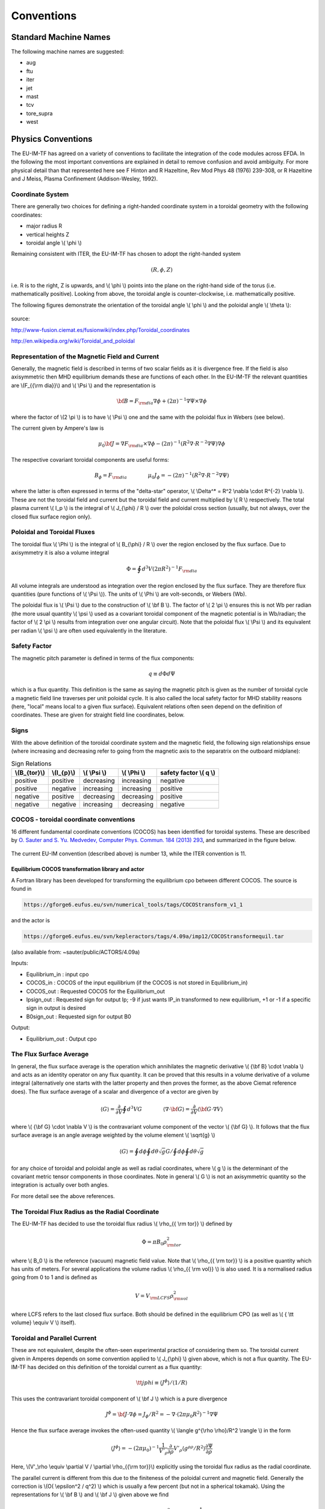 .. _itm_conventions:

=============
 Conventions
=============

.. _machine_names:

Standard Machine Names
======================

The following machine names are suggested:

-  aug
-  ftu
-  iter
-  jet
-  mast
-  tcv
-  tore_supra
-  west

.. _physics_conventions:

Physics Conventions
===================

The EU-IM-TF has agreed on a variety of conventions to facilitate the
integration of the code modules across EFDA. In the following the most
important conventions are explained in detail to remove confusion and
avoid ambiguity. For more physical detail than that represented here see
F Hinton and R Hazeltine, Rev Mod Phys 48 (1976) 239-308, or R Hazeltine
and J Meiss, Plasma Confinement (Addison-Wesley, 1992).

.. _itm_coordinate_system:

Coordinate System
-----------------

There are generally two choices for defining a right-handed coordinate
system in a toroidal geometry with the following coordinates:

-  major radius R
-  vertical heights Z
-  toroidal angle \\( \\phi \\)

Remaining consistent with ITER, the EU-IM-TF has chosen to adopt the
right-handed system

.. math::
   (R, \phi, Z)

i.e. R is to the right, Z is upwards, and \\( \\phi \\) points into the plane
on the right-hand side of the torus (i.e. mathematically positive). Looking
from above, the toroidal angle is counter-clockwise, i.e. mathematically
positive.

The following figures demonstrate the orientation of the toroidal angle
\\( \\phi \\) and the poloidal angle \\( \\theta \\):

.. figure:: images/conventions_1.png
   :align: center
           
.. figure:: images/conventions_2.png
   :align: center

source:

http://www-fusion.ciemat.es/fusionwiki/index.php/Toroidal_coordinates\

http://en.wikipedia.org/wiki/Toroidal_and_poloidal

.. _itm_conventions_representation_of_the_magnetic_field_and_current:

Representation of the Magnetic Field and Current
------------------------------------------------

Generally, the magnetic field is described in terms of two scalar fields as
it is divergence free. If the field is also axisymmetric then MHD
equilibrium demands these are functions of each other. In the EU-IM-TF the
relevant quantities are \\(F_{{\\rm dia}}\\) and \\( \\Psi \\) and the
representation is

.. math::
   {\bf B} = F_{{\rm dia}} \nabla \phi +(2\pi)^{-1} \nabla \Psi \times \nabla \phi

where the factor of \\(2 \\pi \\) is to have \\( \\Psi \\) one and the same with
the poloidal flux in Webers (see below).

The current given by Ampere's law is

.. math::
   \mu_0 {\bf J} = \nabla F_{{\rm dia}} \times \nabla \phi - (2\pi)^{-1}(R^2 \nabla \cdot R^{-2} \nabla \Psi) \nabla \phi

The respective covariant toroidal components are useful forms:

.. math::
   B_\phi =F_{{\rm dia}} \qquad \qquad \mu_0 J_\phi = - (2\pi)^{-1}(R^2 \nabla\cdot R^{-2} \nabla \Psi)

where the latter is often expressed in terms of the "delta-star" operator,
\\( \\Delta^* = R^2 \\nabla \\cdot R^{-2} \\nabla \\). These are not the
toroidal field and current but the toroidal field and current multiplied by
\\( R \\) respectively. The total plasma current \\( I_p \\) is the integral of \\( J_{\\phi} / R \\) over the poloidal cross section (usually, but not always, over the closed flux surface region only).

.. _itm_conventions_poloidal_and_toroidal_fluxes:

Poloidal and Toroidal Fluxes
----------------------------

The toroidal flux \\( \\Phi \\) is the integral of \\( B_{\\phi} / R \\) over
the region enclosed by the flux surface. Due to axisymmetry it is also a
volume integral

.. math::
   \Phi = \oint d^3V (2 \pi R^2)^{-1} F_{{\rm dia}}

All volume integrals are understood as integration over the region enclosed
by the flux surface. They are therefore flux quantities (pure functions of
\\( \\Psi \\)). The units of \\( \\Phi \\) are volt-seconds, or Webers (Wb).

The poloidal flux is \\( \\Psi \\) due to the construction of \\( \\bf B
\\). The factor of \\( 2 \\pi \\) ensures this is not Wb per radian (the
more usual quantity \\( \\psi \\) used as a covariant toroidal component
of the magnetic potential is in Wb/radian; the factor of \\( 2 \\pi \\)
results from integration over one angular circuit). Note that the
poloidal flux \\( \\Psi \\) and its equivalent per radian \\( \\psi \\)
are often used equivalently in the literature.

.. _itm_conventions_safety_factor:

Safety Factor
-------------

The magnetic pitch parameter is defined in terms of the flux components:

.. math::
   
 q\equiv d \Phi d \Psi

which is a flux quantity. This definition is the same as saying the
magnetic pitch is given as the number of toroidal cycle a magnetic field
line traverses per unit poloidal cycle. It is also called the local safety
factor for MHD stability reasons (here, "local" means local to a given flux
surface). Equivalent relations often seen depend on the definition of
coordinates. These are given for straight field line coordinates, below.

.. _itm_conventions_signs:

Signs
-----

With the above definition of the toroidal coordinate system and the
magnetic field, the following sign relationships ensue (where increasing
and decreasing refer to going from the magnetic axis to the separatrix
on the outboard midplane):

.. table:: Sign Relations

   +----------------+-------------+--------------+--------------+-------------+
   | \\(B_{\tor}\\) | \\(I_{p}\\) | \\( \\Psi \\)| \\( \\Phi \\)| safety      |
   |                |             |              |              | factor      |
   |                |             |              |              | \\( q \\)   |
   +================+=============+==============+==============+=============+
   | positive       | positive    | decreasing   | increasing   | negative    |
   +----------------+-------------+--------------+--------------+-------------+
   | positive       | negative    | increasing   | increasing   | positive    |
   +----------------+-------------+--------------+--------------+-------------+
   | negative       | positive    | decreasing   | decreasing   | positive    |
   +----------------+-------------+--------------+--------------+-------------+
   | negative       | negative    | increasing   | decreasing   | negative    |
   +----------------+-------------+--------------+--------------+-------------+

.. _itm_conventions_cocos:

COCOS - toroidal coordinate conventions
---------------------------------------

16 different fundamental coordinate conventions (COCOS) has been identified
for toroidal systems. These are described by `O. Sauter and S. Yu. Medvedev, Computer Phys. Commun. 184 (2013) 293
<http://www.sciencedirect.com/science/article/pii/S0010465512002962>`__,
and summarized in the figure below.

.. figure:: images/conventions_3.png
   :align: center

The current EU-IM convention (described
above) is number 13, while the ITER convention is 11.

.. _itm_conventions_cocos_determine:

.. _itm_conventions_cocos_conversions:

Equilibrium COCOS transformation library and actor
~~~~~~~~~~~~~~~~~~~~~~~~~~~~~~~~~~~~~~~~~~~~~~~~~~

A Fortran library has been developed for transforming the equilibrium
cpo between different COCOS. The source is found in

.. code-block:: console

           https://gforge6.eufus.eu/svn/numerical_tools/tags/COCOStransform_v1_1 
         

and the actor is

.. code-block:: console

           https://gforge6.eufus.eu/svn/kepleractors/tags/4.09a/imp12/COCOStransformequil.tar 
         

(also available from: ~sauter/public/ACTORS/4.09a)

Inputs:

-  Equilibrium_in : input cpo
-  COCOS_in : COCOS of the input equilibrium (if the COCOS is not stored in
   Equilibrium_in)
-  COCOS_out : Requested COCOS for the Equilibrium_out
-  Ipsign_out : Requested sign for output Ip; -9 if just wants IP_in
   transformed to new equilibrium, +1 or -1 if a specific sign in output is
   desired
-  B0sign_out : Requested sign for output B0

Output:

-  Equilibrium_out : Output cpo

.. _itm_conventions_flux_surface_average:

The Flux Surface Average
------------------------

In general, the flux surface average is the operation which annihilates the
magnetic derivative \\( {\\bf B} \\cdot \\nabla \\) and acts as an identity
operator on any flux quantity. It can be proved that this results in a
volume derivative of a volume integral (alternatively one starts with the
latter property and then proves the former, as the above Ciemat reference
does). The flux surface average of a scalar and divergence of a vector are
given by

.. math::
   \langle G \rangle = \frac {\partial} {\partial V} \oint d^3V G \qquad \qquad \langle \nabla \cdot {\bf G} \rangle = \frac {\partial} {\partial V} \langle {\bf G}\cdot\nabla V \rangle

where \\( {\\bf G} \\cdot \\nabla V \\) is the contravariant volume
component of the vector \\( {\\bf G} \\). It follows that the flux surface
average is an angle average weighted by the volume element \\( \\sqrt{g}
\\)

.. math::
   \langle G \rangle = \oint d \phi \oint d \theta \sqrt{g} G \left / \oint d \phi \oint d \theta \sqrt{g} \right.

for any choice of toroidal and poloidal angle as well as radial
coordinates, where \\( g \\) is the determinant of the covariant metric
tensor components in those coordinates. Note in general \\( G \\) is not an
axisymmetric quantity so the integration is actually over both angles.

For more detail see the above references.

.. _itm_conventions_toroidal_flux_radius_as_the_radial_coordinate:

The Toroidal Flux Radius as the Radial Coordinate
-------------------------------------------------

The EU-IM-TF has decided to use the toroidal flux radius \\( \\rho_{{ \\rm tor}} \\) defined by

.. math::
   \Phi = \pi B_0 \rho_{{ \rm tor}}^2

where \\( B_0 \\) is the reference (vacuum) magnetic field value. Note that
\\( \\rho_{{ \\rm tor}} \\) is a positive quantity which has units of
meters. For several applications the volume radius \\( \\rho_{{ \\rm vol}}
\\) is also used. It is a normalised radius going from 0 to 1 and is
defined as

.. math::
   V = V_{{\rm LCFS}} \rho_{{ \rm vol}}^2 

where LCFS refers to the last closed flux surface. Both should be defined
in the equilibrium CPO (as well as \\( { \\tt volume} \\equiv V \\) itself).

.. _itm_conventions_toroidal_and_parallel_current:

Toroidal and Parallel Current
-----------------------------

These are not equivalent, despite the often-seen experimental practice of
considering them so. The toroidal current given in Amperes depends on some
convention applied to \\( J_{\\phi} \\) given above, which is not a flux
quantity. The EU-IM-TF has decided on this definition of the toroidal
current as a flux quantity:

.. math::
   {\tt jphi} \equiv \langle J^ \phi \rangle / \langle 1/R \rangle

This uses the contravariant toroidal component of \\( \\bf J \\) which is a
pure divergence

.. math::
   J^\phi = {\bf J} \cdot \nabla \phi = J_ \phi / R^2 = - \nabla \cdot (2 \pi \mu_0 R^2)^{-1} \nabla \Psi

Hence the flux surface average invokes the often-used quantity \\( \\langle
g^{\\rho \\rho}/R^2 \\rangle \\) in the form

.. math::
   \langle J^\phi \rangle = - (2 \pi \mu_0)^{-1} \frac{1}{V'_\rho} \frac{ \partial}{ \partial \rho} V'_\rho \langle g^{ \rho \rho} / R^2 \rangle \frac{ \partial\Psi}{ \partial \rho}

Here,  \\(V'_\\rho \\equiv \\partial V / \\partial \\rho_{{\\rm tor}}\\)
explicitly using the toroidal flux radius as the radial coordinate.

The parallel current is different from this due to the finiteness of the
poloidal current and magnetic field. Generally the correction is \\(O( \\epsilon^2 / q^2) \\) which is usually a few percent (but not in a 
spherical tokamak). Using the representations for \\( \\bf B \\) and \\( \\bf J \\) given above we find

.. math::
   {\bf J} \cdot{ \bf B} =-(2 \pi \mu_0)^{-1}\,F_{{ \rm dia}}^2 \nabla \cdot \frac{1}{F_{{\rm dia}} R^2} \nabla \Psi

Since \\( F_{{\\rm dia}} \\) is a flux quantity the flux surface average
behaves as for \\( {\\tt jphi} \\) and we use a factor of \\( B_0 \\) to
provide the correct units, yielding

.. math::
   {\tt jparallel} \equiv -(2 \pi \mu_0 B_0)^{-1} \frac{F_{{ \rm dia}}^2}{V'_\rho} \frac{ \partial}{ \partial \rho} \frac{V'_\rho}{F_{{\rm dia}}} \langle g^{\rho\rho}/R^2 \rangle \frac{\partial\Psi}{\partial\rho}

This form has been chosen due to the natural use of the flux surface
average \\( \\langle{\\bf J} \\cdot{ \\bf B} \\rangle \\) in neoclassical theory
and the magnetic flux diffusion equation (see the Hinton and Hazeltine
reference above).

.. _itm_conventions_straight_field_line:

Straight Field Line Coordinates
-------------------------------

A variety of modules in the EU-IM-TF use straight field line coordinate
systems to represent the closed flux surface region. To guarantee
consistency with the definition of the poloidal flux and the magnetic field
representation given above, a standard definition of the coordinate volume
element follows. This is the same sense as the usage of the term "Jacobian"
in the CPOs (note many papers use the inverse volume element as the
"Jacobian" by contrast). Here, "straight field line coordinates" refers to
the use of the right-handed coordinate system \\(( \\Psi, \\theta, \\zeta) \\)
with the poloidal flux \\( \\Psi \\), the straight field line angle \\(
\\theta \\), and the toroidal angle \\( \\zeta = - \\phi \\). Therefore,
\\( \\theta \\) has the same orientation as the poloidal angle \\( \\theta
\\) in toroidal coordinates, while the toroidal angle \\( \\zeta \\) is in
the opposite direction of \\( \\phi \\). This is standard usage generally
in terms of "flux coordinates" (see Hazeltine and Meiss, above).

Note here that while the toroidal angle is the geometric one in the
orientation sense of flux coordinates, the poloidal angle is not
geometric. This results from the demand that the field lines be straight
in the coordinate plane \\(( \\theta, \\zeta) \\). The definition of this
property is given by the specification of the ratio of contravariant
components of the magnetic field as a flux quantity, which is one and
the same with the pitch parameter ("local safety factor"):

.. math::
   q = q(\Psi) = - B^ \zeta / B^\theta = B^\phi / B^\theta

where the minus sign appears by consistency with the primary definition in
terms of the flux components as given above. This represents a magnetic
differential equation for the poloidal angle:

.. math::
   B^ \theta = B^ \phi / q  = F_{{\rm dia}}/qR^2 

Due to the choice of "natural" coordinates (with \\( \\Psi \\), not \\( \\rho_{{\\rm tor}} \\)) this relation is close to the definition of the volume element \\( \\sqrt{g} \\) and, equivalently, the Jacobian \\( J \\)

.. math::
   J \equiv \sqrt{g} \qquad \qquad J^{-1} = {\bf \nabla} \Psi \cdot {\bf \nabla} \theta \times {\bf \nabla} \zeta = {\bf \nabla} \Psi \times {\bf \nabla} \phi \cdot {\bf \nabla}\theta 

Note the ordering of \\( {\\bf \\nabla} \\Psi \\) and \\( {\\bf \\nabla} \\phi \\).

The components of the magnetic field are then

.. math::
   B^{\theta} &= {\bf B} \cdot {\bf \nabla} \theta = (2\pi)^{-1} {\bf \nabla} \Psi \times {\bf \nabla} \phi \cdot {\bf \nabla} \theta = (2\pi J)^{-1} \\
   B^{\zeta} &= {\bf B} \cdot {\bf \nabla} \zeta = - B_\phi/R^{2} = - F_{{\rm dia}}/R^{2}\\
   B^{\Psi} &= {\bf B} \cdot {\bf \nabla} \Psi = 0

With these relations the following relationship between the Jacobian and pitch parameter ("local safety factor") holds

.. math::
   J = (2\pi)^{-1}q R^{2}/F_{{\rm dia}}


This is the quantity labelled \\( {\\tt jacobian} \\) in the equilibrium
CPO.

.. _itm_conventions_plasma_betas:

Plasma Betas
------------

Out of the many definitions of plasma betas, the EU-IM has agreed to
adhere to the following definitions: Following Wesson (p. 116), the
poloidal beta is defined as an integral over the poloidal cross section

.. math::
   \beta_{\rm p} = \frac{2 \mu_{0}} {B_{ \rm a}^{2}} \frac{ \int_{A} p \rm{d}S}{ \int_{A} \rm{d}S}

where \\( A = A (\\Psi) \\) is the poloidal cross section enclosed by the
flux surface \\( \\Psi \\), \\( B_{\rm a} = \\frac{ \\mu_{0} I}{l} \\) is
the flux surface averaged poloidal magnetic field, \\( I = I( \\Psi ) \\) the toroidal plasma current inside the flux surface \\( \\Psi \\) and \\( l = \\oint \\rm{d} l \\) the length of the poloidal perimeter of flux surface \\( \\Psi \\). This definition yields a one-dimensional profile \\( \\beta_{\\rm p} = \\beta_{\\rm p} ( \\Psi ) \\) stored in profiles_1d%beta_pol in the equilibrium CPO. The overall poloidal beta \\( \\beta_{\rm p} (\\Psi = \\Psi_{\\rm bd}) \\) is stored in global_param%beta_pol.

The toroidal beta is defined as

.. math::
   \beta_{\rm tor} = \frac{2 \mu_{0}}{B_{0}^{2}} \frac {\int_{\Omega} p \rm{d}V}{\int_{\Omega} \rm{d}V}

with \\( B_{0} \\) the vacuum magnetic field as stored in global_param%toroid_field%b0. The integral is carried out over the entire plasma volume and the result stored in global_param%beta_tor.

The normalized plasma beta is defined as

.. math::
   \beta_{\rm N} = 100 \frac{a B_{0}}{10^{-6}I_{\rm p}} \beta_{\rm tor}


with \\( I_{\\rm p} \\) the total plasma current (following Y.-S. Na et al.,
PPCF 44 (2002), 1285) and a is the minor radius. It is stored in
global_param%beta_normal.

.. _itm_conventions_internal_inductance:

Internal Inductance
-------------------

The definition of the internal inductance follows J.A. Romero et al., NF 50
(2010), 115002. The magnetic energy contained inside the flux surface \\(
\\Psi \\) is

.. math::
   W_{\rm mag} = \frac{1}{2 \mu_{0}} \int_{\Omega} B_{\rm p}^{2} \rm{d}V

where \\( B_{\\rm p} \\) is the poloidal component of the magnetic field. The (unnormalized) internal inductance is then defined as

.. math::
   L_{\rm i} = \frac{2 W_{\rm mag}}{I^{2}}

where \\( I = I(\\Psi) \\) is the toroidal plasma current enclosed by the
flux surface \\( \\Psi \\). The normalized internal inductance, as
stored in profiles_1d%li is defined as

.. math::
   l_{\rm i} = \frac{2 L_{\rm i}}{\mu_{0} \bar{R}}

with the surface averaged major radius

.. math::
   bar{R} = \frac{\int_{A} R \rm{d} S}{\int_{A} \rm{d}S} = \frac{V(\Psi)}{2 \pi A(\Psi)}
   
The overall internal inductance \\(l_{\\rm i} (\\Psi = \\Psi_{\\rm bd}) \\) is stored in global_param%li.

.. _itm_conventions_poloidal_angle_dimension_in_equilibrium_cpo:

Poloidal Angle Dimension in Equilibrium CPO
-------------------------------------------

The following entries in the equilibrium CPO are defined along the
poloidal dimension (as dim2 in the case of a flux surface equilibrium,
i.e. radial coordinate psi in dim1 and poloidal angle in dim2):

.. code-block:: console

   coord_sys%jacobian(:,:)
   coord_sys%g_11(:,:)
   coord_sys%g_12(:,:)
   coord_sys%g_13(:,:)
   coord_sys%g_22(:,:)
   coord_sys%g_23(:,:)
   coord_sys%g_33(:,:)
   profiles_2d%position
   profiles_2d%grid
   profiles_2d%psi_grid(:,:)
   profiles_2d%jphi_grid(:,:)
   profiles_2d%jpar_grid(:,:)
   profiles_2d%br(:,:)
   profiles_2d%bz(:,:)
   profiles_2d%bphi(:,:)
       

The EU-IM-TF has decided not to repeat the first poloidal point (with
poloidal angle \\(\\theta = 0\\)), which is identical to \\(\\theta = 2
\\pi\\). This option was chosen to facilitate Fourier transforms along the
poloidal direction. To that purpose it is required that the dimension dim2
be equidistant in the poloidal angle \\( \\theta \\) (going from \\( \\theta =
0 \\) to \\( \\theta = (ndim2-1)/ndim2*2 \\pi \\) where ndim2 is the number of
poloidal grid points), whatever the choice of this angle is.

.. _numerical_and_computational_conventions:

Numerical and computational conventions
=======================================

.. _itm_conventions_standardized_variable_types:

Standardized Variable Types
---------------------------

To ensure that physics modules produce identical results on various
computer architectures and to avoid issues with double precision versus
single precision interfaces, the EU-IM-TF has agreed on a set of
standardized variable types.
It is recommended that these types be used throughout all EU-IM modules,
but at least for the interface definitions.
The Fortran90 module defining the type standards
itm_types.f90
is hosted by the project
itmshared
.
To check out the relevant files please do

.. code-block:: console

   svn checkout https://gforge6.eufus.eu/svn/itmshared/trunk/src/itm_types target_dir
         

For Fortran90, the following standard types have been defined

.. code-block:: console

   INTEGER,  PARAMETER :: EU-IM_I1 = SELECTED_INT_KIND (2)        ! Integer*1
   INTEGER,  PARAMETER :: EU-IM_I2 = SELECTED_INT_KIND (4)        ! Integer*2
   INTEGER,  PARAMETER :: EU-IM_I4 = SELECTED_INT_KIND (9)        ! Integer*4
   INTEGER,  PARAMETER :: EU-IM_I8 = SELECTED_INT_KIND (18)       ! Integer*8
   INTEGER,  PARAMETER :: R4 = SELECTED_REAL_KIND (6, 37)   ! Real*4
   INTEGER,  PARAMETER :: R8 = SELECTED_REAL_KIND (15, 300) ! Real*8
         

To implement these types in your code, please add the following line to
your modules

.. code-block:: console

     use itm_types
         

Compiled versions of the module can be found in

.. code-block:: console

     $EU-IMLIBDIR/itmtypes/lib/$OBJECTCODE
         

where the following values of OBJECTCODE are supported

.. code-block:: console

   amd64_g95_0.92 
   amd64_gfortran_4.7 
   amd64_intel_12 
   amd64_pgi_10
         

(More information about the EU-IM libraries.)

.. _itm_conventions_standardized_physical_constants:

Standardized Physical Constants
-------------------------------

To avoid discrepancies in simulations from using different definitions of
the physical constants, the EU-IM-TF has agreed upon a set of standardized
physical constants (all in SI units except for temperatures) based on the
NIST recommendations . It is recommended that these constant be used
throughout all EU-IM modules. The Fortran90 module defining the
standardized physical constants itm_constants.f90 is hosted by the project
itmshared . To check out the relevant files please do

.. code-block:: console

   svn checkout https://gforge6.eufus.eu/svn/itmshared/trunk/src/itm_constants target_dir
         

Compiled versions of the module can be found in

.. code-block:: console

     $EU-IMLIBDIR/itmconstants/lib/$OBJECTCODE
         

where the following values of OBJECTCODE are supported

.. code-block:: console

   amd64_g95_0.92 
   amd64_gfortran_4.7 
   amd64_intel_12 
   amd64_pgi_10
         

The C equivalent ("itm_constants.h") can be found in

.. code-block:: console

     $EU-IMLIBDIR/itmconstants/include/
         

and the Python in

.. code-block:: console

     $EU-IMLIBDIR/itmconstants/lib/python2.6/
         

A Java version is available but has not yet been released --- contact ISIP
if you are interested.
( More information about the EU-IM libraries .)
Thefollowing constants are available: itm_constants.xml All constants are
double precision floats ( R8 ).

.. _itm_conventions_invalid_data_base_entries:

Invalid Data Base Entries
-------------------------

The EU-IM data base does not allow for setting data base entries directly
to invalid in case they should not be set. Since the Universal Access Layer
(UAL) always pulls out complete CPOs, i.e. complete data structures, of
which not all fields may be filled, the problem arose of how to identify
those fields which have not been filled. In the case of arrays, this is
simply done by not associating the corresponding pointer. In the case of
scalars, however, unique values for floats and integers had to be defined
to identify empty fields. These values identify invalid data base entries
and can be tested through comparison. The values for invalid data base
entries in Fortran90 are defined below:

.. code-block:: console

   INTEGER,  PARAMETER :: itm_int_invalid = -999999999
   REAL(R8), PARAMETER :: itm_r8_invalid = -9.0D40
         

They have been found to be safely out of any physical range for the
affected fields such that no accidental confusion with real values may
occur. The Fortran90 module defining these values itm_types.f90 is hosted
by the project itmshared . To check out the relevant files please do

.. code-block:: console

       svn checkout https://gforge6.eufus.eu/svn/itmshared/trunk/src/itm_types target_dir
         

The module also includes three functions of type boolean itm_is_valid_int4
, itm_is_valid_int8 , and itm_is_valid_real8 which are overloaded under the
interface itm_is_valid to check whether a data base entry has been filled.
Example:

.. code-block:: console

   if (itm_is_valid(equilibrium%global_param%i_plasma)) then
     write(*, *) 'Plasma current Ip = ', equilibrium%global_param%i_plasma
   end if
         

.. _itm_conventions_enumerated_datatypes:

Enumerated datatypes/Identifiers
--------------------------------

This section concerns how to specify the origin of data in certain types of
CPOs. The specification is performed using the datatype identifier. The
following specifies the conventions of the allowed enumerated datatypes.

-  cocos_identifier.xml
-  coordinate_identifier.xml
-  coredelta_identifier.xml
-  coreneutral_identifier.xml
-  coresource_identifier.xml
-  coretransp_identifier.xml
-  distsource_identifier.xml
-  fast_particle_origin_identifier.xml
-  fast_thermal_filter_identifier.xml
-  fokker_planck_source_identifier.xml
-  pellet_shape_identifier.xml
-  species_reference_identifier.xml
-  wall_identifier.xml
-  wave_identifier.xml

Compiled versions of the modules can be found in

.. code-block:: console

     $EU-IMLIBDIR/itmconstants/lib/$OBJECTCODE
         

where the following values of OBJECTCODE are supported

.. code-block:: console

   amd64_g95_0.92 
   amd64_gfortran_4.7 
   amd64_intel_12 
   amd64_pgi_10
         

The C equivalent can be found in

.. code-block:: console

     $EU-IMLIBDIR/itmconstants/include/
         

and the Python in

.. code-block:: console

     $EU-IMLIBDIR/itmconstants/lib/python2.6/
         

A Java version is available but has not yet been released --- contact the
CPT if you are interested.
( More information about the EU-IM libraries .)

Example: How to fill coresource/values/sourceid
~~~~~~~~~~~~~~~~~~~~~~~~~~~~~~~~~~~~~~~~~~~~~~~

When filling in an enumerated datatype, like coresource/values/sourceid, it
is recomended to use the parameters and functions built into the fortran
modules associated with each such datatype. These modules are available as
part of the UAL package. As an examples we may include the
coresource_identifier:

.. code-block:: console

     use coresource_identifier, only: fusion, get_type_name, get_type_description__ind
       

Here the value of the integer-parameter fusion is the Flag for fusion
reactions in the `coresource_identifier
<#itm_enum_types__coresource_identifier>`__ structure (i.e. fusion=5). Once
we know the Flag we may get the Id using the function
Id=get_type_name(Flag) and the Description using the function
Description=get_type_description__ind(Flag). These function are available
for every datatype.

Below you have an example of how to use these functions:

.. code-block:: console

   program coresource_example use euitm_schemas, only: type_coresource use
     coresource_identifier, only: fusion, get_type_name,
     get_type_description__ind use write_structures, only: open_write_file,
     write_cpo, close_write_file use deallocate_structures, only:
     deallocate_cpo implicit none

     type (type_coresource) :: coresource
     integer :: idx, i

     character*128 :: filename
     integer :: shot, run

     data filename / &
          & 'coresource.cpo' &
          & /

     allocate(coresource%values(1))
     allocate(coresource%values(1)%sourceid%id(1))
     allocate(coresource%values(1)%sourceid%description(1))
     coresource%values(1)%sourceid%flag = fusion
     coresource%values(1)%sourceid%id = get_type_name(fusion)
     coresource%values(1)%sourceid%description =
     get_type_description__ind(fusion)

     call open_write_file(1, filename)
     call write_cpo(coresource, 'coresource')
     call close_write_file

     call deallocate_cpo(coresource)

   end program coresource_example
       

This example program, and similar examples for other enumerated
datatypes, are available in:

.. code-block:: console

      https://gforge6.eufus.eu/svn/itmshared/trunk/src/itm_constants/examples
       

.. _itm_conventions_grid_types_in_equilibrium_cpo:

Grid Types in Equilibrium CPO
-----------------------------

Equilibria may be represented in a variety of different ways depending on
which EU-IM module has calculated them and which module shall use them. To
avoid ambiguity and to allow modules to check which type of equilibrium is
stored in the equilibrium CPO, a unique grid identifier is stored in
profiles_2d%grid_type. The grid identified currently consists of 4 strings
(at 132 chars) with the following structure (array indices in Fortran
notation):

+---------------------------+------------------------------------------+
| Position                  | Content                                  |
+===========================+==========================================+
| grid_type(1)              | integer identifier for grid type         |
+---------------------------+------------------------------------------+
| grid_type(2)              | string identifier for grid type          |
+---------------------------+------------------------------------------+
| grid_type(3)              | integer identifier for poloidal angle    |
+---------------------------+------------------------------------------+
| grid_type(4)              | string identifier for poloidal angle     |
+---------------------------+------------------------------------------+

.. _itm_conventions_grid_type_identifier:

Grid Type Identifier
~~~~~~~~~~~~~~~~~~~~

The currently allowed values (integer and string) for the identifier of
the grid type are listed below:

+-------------+--------------------+-----------------------------------+
| Integer     | String Value       | Description                       |
| Values      |                    |                                   |
+=============+====================+===================================+
| 1           | rectangular        | Regular grid in \\((R,            |
|             |                    | Z) \\).'EFIT-like grid'           |
+-------------+--------------------+-----------------------------------+
| 2           | inverse            | Regular grid in \\((\\Psi,        |
|             |                    | \\theta)\\).'flux surface grid'.  |
+-------------+--------------------+-----------------------------------+
| 3           | irregular          | | Irregular grid. All fields in   |
|             |                    |   profiles_2d are given as (ndim1,|
|             |                    |   1)                              |
|             |                    | | degenerate 2D matrices, i.e.    |
|             |                    |   as lists of vertices (for       |
|             |                    | | triangles or quadrilaterals).   |
+-------------+--------------------+-----------------------------------+

.. _itm_conventions_poloidal_angle_identifier:

Poloidal Angle Identifier
+++++++++++++++++++++++++

The currently allowed values (integer and string) for the identifier of
the poloidal angle are listed below:

+-------------+--------------------+-------------------------------------+
| Integer     | String Value       | Description                         |
| Values      |                    |                                     |
+=============+====================+=====================================+
| 1           | straight field     |   straight field line angle         |
|             | line               |   \\( \\theta \\) as defined in     |
|             |                    |   Straight Field Line Coordinates   |
+-------------+--------------------+-------------------------------------+
| 2           | equal arc          |   Poloidal angle \\( \\theta \\)    |
|             |                    |   defined by equal arc lengths      |
|             |                    |   along flux surfaces               |
+-------------+--------------------+-------------------------------------+
| 3           | polar              |   Poloidal angle \\( \\theta \\) in |
|             |                    |   toroidal coordinates as defined   |
|             |                    |   in  Coordinate                    |
|             |                    |   System                            |
+-------------+--------------------+-------------------------------------+

.. _itm_conventions_plasma_bundle:

Standardized EU-EU-IM Plasma Bundle
-----------------------------------

The EU-IM has agreed on a standardized way to bundle CPOs and control
parameters inside KEPLER.

+---------------------------------+----------+-----------------------------------------+
| *Field names*                   | *Type*   | *Description*                           |
+=================================+==========+=========================================+
| time                            | real     | | The synthetic time of the simulation, |
|                                 |          | | or for time-dependent workflows; the  |
|                                 |          | | end of the present time step. For     |
|                                 |          | | example, consider a time dependent    |
|                                 |          | | workflows, where physics quantities   |
|                                 |          | | are update one after the other. Thus, |
|                                 |          | | while the physics quantities are      |
|                                 |          | | updated the various fields below      |
|                                 |          | | (e.g. the CPOs) may be describe at    |
|                                 |          | | different time points. In such        |
|                                 |          | | workflows the this "time"-field       |
|                                 |          | | describe the time at the end of the   |
|                                 |          | | present time step. Units: (s)         |
+---------+-----------------------+----------+-----------------------------------------+
| CONTROL | tau                   | real     | time-step (s)                           |
|         +-----------------------+----------+-----------------------------------------+
|         | tau_out               | real     | time interval for saving output (s)     |
|         +--------+--------------+----------+-----------------------------------------+
|         | ETS    | amix         | real     | mixing factor                           |
|         |        +--------------+----------+-----------------------------------------+
|         |        | amix_tr      | real     | mixing factor for profiles              |
|         |        +--------------+----------+-----------------------------------------+
|         |        | sigma_source | integer  | | option for origin of plasma electrical|
|         |        |              |          | | conductivity: 0: plasma collisions;   |
|         |        |              |          | | 1: transport module; 2: source module |
|         |        +--------------+----------+-----------------------------------------+
|         |        | solver_type  | integer  | choice of numerical solver              |
|         |        +--------------+----------+-----------------------------------------+
|         |        | conv_rec     | real     | required fractional convergence         |
+---------+--------+--------------+----------+-----------------------------------------+
| CPOS    | MHD    | equilibrium  | cpo      | see type and fortran descriptions       |
|         |        +--------------+----------+-----------------------------------------+
|         |        | toroidfield  | cpo      | see type and fortran descriptions       |
|         |        +--------------+----------+-----------------------------------------+
|         |        | mhd          | cpo      | see type and fortran descriptions       |
|         |        +--------------+----------+-----------------------------------------+
|         |        | sawteeth     | cpo      | see type and fortran descriptions       |
|         +--------+--------------+----------+-----------------------------------------+
|         | CORE   | coreprof     | cpo      | see type and fortran descriptions       |
|         |        +--------------+----------+-----------------------------------------+
|         |        | coretransp   | cpo      | see type and fortran descriptions       |
|         |        +--------------+----------+-----------------------------------------+
|         |        | coresource   | cpo      | see type and fortran descriptions       |
|         |        +--------------+----------+-----------------------------------------+
|         |        | coreimpur    | cpo      | see type and fortran descriptions       |
|         |        +--------------+----------+-----------------------------------------+
|         |        | coreneutral  | cpo      | see type and fortran descriptions       |
|         |        +--------------+----------+-----------------------------------------+
|         |        | corefast     | cpo      | see type and fortran descriptions       |
|         |        +--------------+----------+-----------------------------------------+
|         |        | coredelta    | cpo      | see type and fortran descriptions       |
|         |        +--------------+----------+-----------------------------------------+
|         |        | compositionc | cpo      | see type and fortran descriptions       |
|         |        +--------------+----------+-----------------------------------------+
|         |        | neoclassic   | cpo      | see type and fortran descriptions       |
|         +--------+--------------+----------+-----------------------------------------+
|         | EDGE   | edge         | cpo      | see type and fortran descriptions       |
|         +--------+--------------+----------+-----------------------------------------+
|         | HCD    | waves        | cpo      | see type and fortran descriptions       |
|         |        +--------------+----------+-----------------------------------------+
|         |        | distsource   | cpo      | see type and fortran descriptions       |
|         |        +--------------+----------+-----------------------------------------+
|         |        | distribution | cpo      | see type and fortran descriptions       |
|         +--------+--------------+----------+-----------------------------------------+
|         | MACH   | vessel       | cpo      | see type and fortran descriptions       |
|         |        +--------------+----------+-----------------------------------------+
|         |        | wall         | cpo      | see type and fortran descriptions       |
|         |        +--------------+----------+-----------------------------------------+
|         |        | nbi          | cpo      | see type and fortran descriptions       |
|         |        +--------------+----------+-----------------------------------------+
|         |        | antennas     | cpo      | see type and fortran descriptions       |
|         |        +--------------+----------+-----------------------------------------+
|         |        | ironmodel    | cpo      | see type and fortran descriptions       |
|         |        +--------------+----------+-----------------------------------------+
|         |        | pfsystems    | cpo      | see type and fortran descriptions       |
|         +--------+--------------+----------+-----------------------------------------+
|         | DIAG   | fusiondiag   | cpo      | see type and fortran descriptions       |
|         |        +--------------+----------+-----------------------------------------+
|         |        | scenario     | cpo      | see type and fortran descriptions       |
|         +--------+--------------+----------+-----------------------------------------+
|         | EVENTS | pellets      | cpo      | see type and fortran descriptions       |
+---------+--------+--------------+----------+-----------------------------------------+
| PCS     | input                 | pcs_in   | | Diagnostics input signals to the      |
|         |                       |          | | plasma control system (see comple-type|
|         |                       |          | | definition below)                     |
|         +-----------------------+----------+-----------------------------------------+
|         | reference             | pcs_ref  | | Reference signals for the plasma      |
|         |                       |          | | control system (see comple-type       |
|         |                       |          | | definition below)                     |
|         +-----------------------+----------+-----------------------------------------+
|         | output                | pcs_out  | | Output signals from plasma control    |
|         |                       |          | | system (see comple-type definition    |
|         |                       |          | | below)                                |
+---------+-----------------------+----------+-----------------------------------------+

The complex-types used in the PCS.

+----------------------------------------+---------------------------+---------------------------------------------------+
| *Field names*                          | *Type*                    | *Description*                                     |
+========================================+===========================+===================================================+
| *pcs_in* (under development)                                       | *Diagnostics for plasma control*                  |
+----------------------------------------+---------------------------+---------------------------------------------------+
| pcs.inputs.plasma_variables            | \type_plasma_\ variables  | Plasma variables                                  |
+----------------------------------------+---------------------------+---------------------------------------------------+
| pcs.inputs.plant_variables             | \type_plant_\ variables   | Plant variables                                   |
+----------------------------------------+---------------------------+---------------------------------------------------+
| *pcs_ref* (under development)                                      | *Reference signals for plasma control*            |
+----------------------------------------+---------------------------+---------------------------------------------------+
| pcs.reference.plant_variables          | type_plant _variables     | Plant variables                                   |
+----------------------------------------+---------------------------+---------------------------------------------------+
| pcs.reference.plant_configuration      | type_plant _configuration | Plant configuration                               |
+----------------------------------------+---------------------------+---------------------------------------------------+
| *pcs_out* (under development)                                      | *Output signal for plasma control*                |
+----------------------------------------+---------------------------+---------------------------------------------------+
| pcs.output.plasma_variables            | type_plasma _variables    | Plasma variables                                  |
+----------------------------------------+---------------------------+---------------------------------------------------+
| pcs.output.plant_variables             | type_plant _variables     | | Plant variables. NOTE: only for                 |
|                                        |                           | | artificial control.                             |
+----------------------------------------+---------------------------+---------------------------------------------------+
| *type_plasma_variables* (under development)                        | | *Plasma properties relevant for plasma*         |
|                                                                    | | *control*                                       |
+----------------------------------------+---------------------------+---------------------------------------------------+
| plasma.shape.ZIP                       | float                     | | Z_centre*Ip (used for vertical control;         |
|                                        |                           | | definition of Z_centre can vary) [Am]           |
+----------------------------------------+---------------------------+---------------------------------------------------+
| plasma.shape.gaps(:)                   | float                     | | Distance between the plasma and the             |
|                                        |                           | | wall components [m]                             |
+----------------------------------------+---------------------------+---------------------------------------------------+
| plasma.magnetics.b_toroidal            | real                      | | Toroidal magnetic field at the magnetic         |
|                                        |                           | | axis [T]                                        |
+----------------------------------------+---------------------------+---------------------------------------------------+
| plasma.magnetics.Ip                    | real                      | | Current (A)                                     |
|                                        |                           | | CPO element:                                    |
|                                        |                           | | equilibrium().global_param.current_tot          |
+----------------------------------------+---------------------------+---------------------------------------------------+
| plasma.magnetics.v_loop                | real                      | | Loop voltage (V)                                |
|                                        |                           | | CPO element:                                    |
|                                        |                           | | coreprof().profiles1d.vloop.value               |
+----------------------------------------+---------------------------+---------------------------------------------------+
| plasma.confinement.ne_line_integrated  | real                      | | Line integrated electron density                |
|                                        |                           |   (\\( m^{-2} \\))                                |
+----------------------------------------+---------------------------+---------------------------------------------------+
| plasma.confinement.beta_toroidal       | real                      | | Toroidal beta                                   |
|                                        |                           | | CPO element:                                    |
|                                        |                           | | equilibrium().global_param.beta_tor             |
+----------------------------------------+---------------------------+---------------------------------------------------+
| *plant_variables* (under development)                              | | *Plant variabels*                               |
+----------------------------------------+---------------------------+---------------------------------------------------+
| pf_system...                           | /                         | /                                                 |
+----------------------------------------+---------------------------+---------------------------------------------------+
| plant_variables.fuelling.pellet.trigger| integer                   | | TRUE if pellet is being launched,               |
|                                        |                           | | othervise FALSE                                 |
+----------------------------------------+---------------------------+---------------------------------------------------+
| plant_variables.fuelling.gas.puff_rate | real                      | Gas puffing rate (1/s)                            |
+----------------------------------------+---------------------------+---------------------------------------------------+
| plant_variables.hcd.nbi.power          | real                      | | NBI power (W)                                   |
|                                        |                           | | CPO element:                                    |
|                                        |                           | | nbi().nbi_unit().pow_unit.value                 |
+----------------------------------------+---------------------------+---------------------------------------------------+
| plant_variables.hcd.nbi.injection_angle| real                      | | NBI launching angle (rad)                       |
|                                        |                           | | CPO element:                                    |
|                                        |                           | | nbi().nbi_unit().pow_unit.value                 |
+----------------------------------------+---------------------------+---------------------------------------------------+
| plant_variables.hcd.ec.power           | real                      | | EC power (W)                                    |
|                                        |                           | | CPO element:                                    |
|                                        |                           | | antennas().antenna_unit().antenna_ec.power.value|
+----------------------------------------+---------------------------+---------------------------------------------------+
| plant_variables.hcd.ec.angle           | real                      | | EC launch angle (definition depend on the       |
|                                        |                           | | machine) [rad]                                  |
+----------------------------------------+---------------------------+---------------------------------------------------+
| plant_variables.hcd.lh.power           | real                      | | LH power (W)                                    |
|                                        |                           | | CPO element:                                    |
|                                        |                           | | antennas().antenna_unit().antenna_lh.power.value|
+----------------------------------------+---------------------------+---------------------------------------------------+
| plant_variables.hcd.lh.n_parallel      | real                      | Parallel refractive index [1]                     |
+----------------------------------------+---------------------------+---------------------------------------------------+
| plant_variables.hcd.ic.power           | real                      | | IC power (W)                                    |
|                                        |                           | | CPO element:                                    |
|                                        |                           | | antennas().antenna_unit().antenna_ic.power.value|
+----------------------------------------+---------------------------+---------------------------------------------------+
| plant_variables.hcd.ic.frequency       | real                      | | RF wave frequency (Hz)                          |
|                                        |                           | | CPO element:                                    |
|                                        |                           | | antennas().antenna_unit().antenna_ic.freq       |
+----------------------------------------+---------------------------+---------------------------------------------------+


